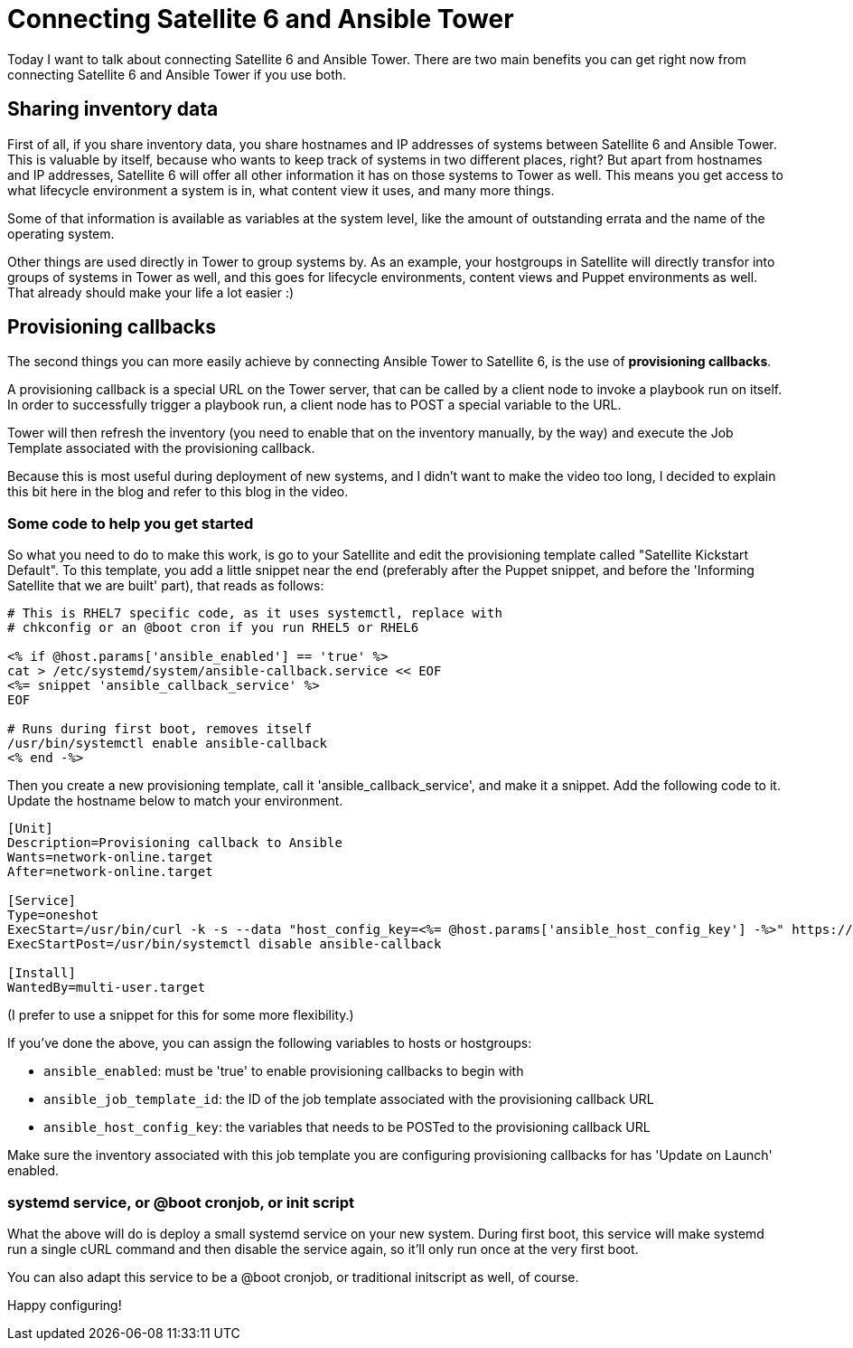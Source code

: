 = Connecting Satellite 6 and Ansible Tower
// :hp-image:
:published_at: 2017-03-30
:hp-tags: ansible, ansible tower, satellite6, youtube

Today I want to talk about connecting Satellite 6 and Ansible Tower. There are two main benefits you can get right now from connecting Satellite 6 and Ansible Tower if you use both.

== Sharing inventory data

First of all, if you share inventory data, you share hostnames and IP addresses of systems between Satellite 6 and Ansible Tower. This is valuable by itself, because who wants to keep track of systems in two different places, right? But apart from hostnames and IP addresses, Satellite 6 will offer all other information it has on those systems to Tower as well. This means you get access to what lifecycle environment a system is in, what content view it uses, and many more things. 

Some of that information is available as variables at the system level, like the amount of outstanding errata and the name of the operating system. 

Other things are used directly in Tower to group systems by. As an example, your hostgroups in Satellite will directly transfor into groups of systems in Tower as well, and this goes for lifecycle environments, content views and Puppet environments as well. That already should make your life a lot easier :)

== Provisioning callbacks

The second things you can more easily achieve by connecting Ansible Tower to Satellite 6, is the use of *provisioning callbacks*.

A provisioning callback is a special URL on the Tower server, that can be called by a client node to invoke a playbook run on itself. In order to successfully trigger a playbook run, a client node has to POST a special variable to the URL.

Tower will then refresh the inventory (you need to enable that on the inventory manually, by the way) and execute the Job Template associated with the provisioning callback.

Because this is most useful during deployment of new systems, and I didn't want to make the video too long, I decided to explain this bit here in the blog and refer to this blog in the video.

=== Some code to help you get started

So what you need to do to make this work, is go to your Satellite and edit the provisioning template called "Satellite Kickstart Default". To this template, you add a little snippet near the end (preferably after the Puppet snippet, and before the 'Informing Satellite that we are built' part), that reads as follows:

[source]
----
# This is RHEL7 specific code, as it uses systemctl, replace with 
# chkconfig or an @boot cron if you run RHEL5 or RHEL6

<% if @host.params['ansible_enabled'] == 'true' %>  
cat > /etc/systemd/system/ansible-callback.service << EOF  
<%= snippet 'ansible_callback_service' %>  
EOF  
  
# Runs during first boot, removes itself  
/usr/bin/systemctl enable ansible-callback  
<% end -%>  
----

Then you create a new provisioning template, call it 'ansible_callback_service', and make it a snippet. Add the following code to it. Update the hostname below to match your environment.

[source,shell]
----
[Unit]
Description=Provisioning callback to Ansible
Wants=network-online.target
After=network-online.target
 
[Service]
Type=oneshot
ExecStart=/usr/bin/curl -k -s --data "host_config_key=<%= @host.params['ansible_host_config_key'] -%>" https://tower310.deployment6.lan/api/v1/job_templates/<%= @host.params['ansible_job_template_id'] -%>/callback/
ExecStartPost=/usr/bin/systemctl disable ansible-callback
 
[Install]
WantedBy=multi-user.target
----

(I prefer to use a snippet for this for some more flexibility.)

If you've done the above, you can assign the following variables to hosts or hostgroups:

- `ansible_enabled`: must be 'true' to enable provisioning callbacks to begin with
- `ansible_job_template_id`: the ID of the job template associated with the provisioning callback URL
- `ansible_host_config_key`: the variables that needs to be POSTed to the provisioning callback URL

Make sure the inventory associated with this job template you are configuring provisioning callbacks for has 'Update on Launch' enabled.

=== systemd service, or @boot cronjob, or init script

What the above will do is deploy a small systemd service on your new system. During first boot, this service will make systemd run a single cURL command and then disable the service again, so it'll only run once at the very first boot.

You can also adapt this service to be a @boot cronjob, or traditional initscript as well, of course. 

Happy configuring!

















